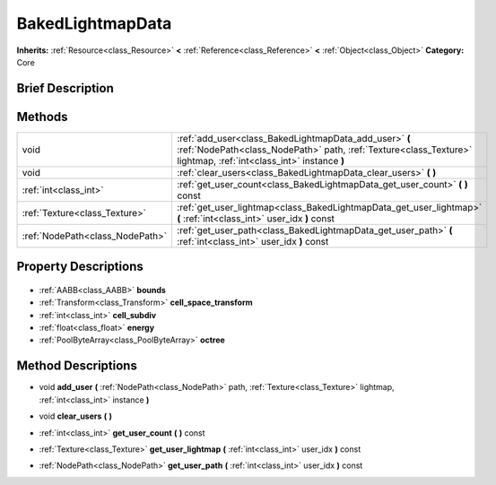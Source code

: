 .. Generated automatically by doc/tools/makerst.py in Godot's source tree.
.. DO NOT EDIT THIS FILE, but the BakedLightmapData.xml source instead.
.. The source is found in doc/classes or modules/<name>/doc_classes.

.. _class_BakedLightmapData:

BakedLightmapData
=================

**Inherits:** :ref:`Resource<class_Resource>` **<** :ref:`Reference<class_Reference>` **<** :ref:`Object<class_Object>`
**Category:** Core

Brief Description
-----------------



Methods
-------

+----------------------------------+----------------------------------------------------------------------------------------------------------------------------------------------------------------------------+
| void                             | :ref:`add_user<class_BakedLightmapData_add_user>` **(** :ref:`NodePath<class_NodePath>` path, :ref:`Texture<class_Texture>` lightmap, :ref:`int<class_int>` instance **)** |
+----------------------------------+----------------------------------------------------------------------------------------------------------------------------------------------------------------------------+
| void                             | :ref:`clear_users<class_BakedLightmapData_clear_users>` **(** **)**                                                                                                        |
+----------------------------------+----------------------------------------------------------------------------------------------------------------------------------------------------------------------------+
| :ref:`int<class_int>`            | :ref:`get_user_count<class_BakedLightmapData_get_user_count>` **(** **)** const                                                                                            |
+----------------------------------+----------------------------------------------------------------------------------------------------------------------------------------------------------------------------+
| :ref:`Texture<class_Texture>`    | :ref:`get_user_lightmap<class_BakedLightmapData_get_user_lightmap>` **(** :ref:`int<class_int>` user_idx **)** const                                                       |
+----------------------------------+----------------------------------------------------------------------------------------------------------------------------------------------------------------------------+
| :ref:`NodePath<class_NodePath>`  | :ref:`get_user_path<class_BakedLightmapData_get_user_path>` **(** :ref:`int<class_int>` user_idx **)** const                                                               |
+----------------------------------+----------------------------------------------------------------------------------------------------------------------------------------------------------------------------+

Property Descriptions
---------------------

  .. _class_BakedLightmapData_bounds:

- :ref:`AABB<class_AABB>` **bounds**

  .. _class_BakedLightmapData_cell_space_transform:

- :ref:`Transform<class_Transform>` **cell_space_transform**

  .. _class_BakedLightmapData_cell_subdiv:

- :ref:`int<class_int>` **cell_subdiv**

  .. _class_BakedLightmapData_energy:

- :ref:`float<class_float>` **energy**

  .. _class_BakedLightmapData_octree:

- :ref:`PoolByteArray<class_PoolByteArray>` **octree**


Method Descriptions
-------------------

.. _class_BakedLightmapData_add_user:

- void **add_user** **(** :ref:`NodePath<class_NodePath>` path, :ref:`Texture<class_Texture>` lightmap, :ref:`int<class_int>` instance **)**

.. _class_BakedLightmapData_clear_users:

- void **clear_users** **(** **)**

.. _class_BakedLightmapData_get_user_count:

- :ref:`int<class_int>` **get_user_count** **(** **)** const

.. _class_BakedLightmapData_get_user_lightmap:

- :ref:`Texture<class_Texture>` **get_user_lightmap** **(** :ref:`int<class_int>` user_idx **)** const

.. _class_BakedLightmapData_get_user_path:

- :ref:`NodePath<class_NodePath>` **get_user_path** **(** :ref:`int<class_int>` user_idx **)** const


